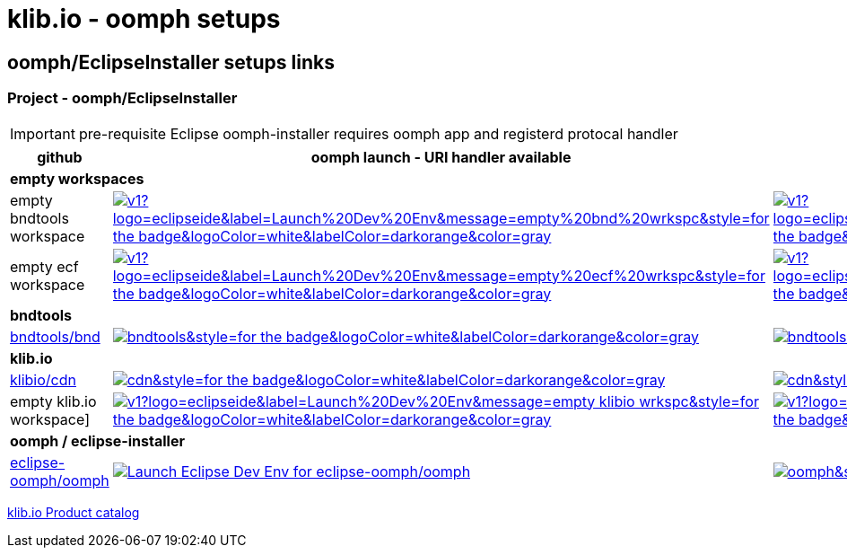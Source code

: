 = klib.io - oomph setups
:lang: en
:favicon:

== oomph/EclipseInstaller setups links

=== Project - oomph/EclipseInstaller

IMPORTANT: pre-requisite Eclipse oomph-installer
requires oomph app and registerd protocal handler

[cols="2,4,4",options=header,frame=all, grid=all]
|===
| github
| oomph launch - URI handler available
| no EclipseInstaller available

3+| **empty workspaces**

|empty bndtools workspace
|image:https://img.shields.io/static/v1?logo=eclipseide&label=Launch%20Dev%20Env&message=empty%20bnd%20wrkspc&style=for-the-badge&logoColor=white&labelColor=darkorange&color=gray[link="eclipse+installer:https://cdn.klib.io/oomph/setups-github/BndConfigurationEmpty.setup",alt:"Launch empty bnd workspace",window=_blank]
|image:https://img.shields.io/static/v1?logo=eclipseide&label=Create%20Dev%20Env&message=empty%20bnd%20wrkspc&style=for-the-badge&logoColor=white&labelColor=darkred&color=gray[link=https://www.eclipse.org/setups/installer/?url=https://cdn.klib.io/oomph/setups-github/BndConfigurationEmpty.setup&show=true,alt:"Create empty bnd wrkspc",window=_blank]

|empty ecf workspace
|image:https://img.shields.io/static/v1?logo=eclipseide&label=Launch%20Dev%20Env&message=empty%20ecf%20wrkspc&style=for-the-badge&logoColor=white&labelColor=darkorange&color=gray[link="eclipse+installer:https://cdn.klib.io/oomph/setups-github/BndConfigurationECF.setup",alt:"Launch empty bnd workspace",window=_blank]
|image:https://img.shields.io/static/v1?logo=eclipseide&label=Create%20Dev%20Env&message=empty%20ecf%20wrkspc&style=for-the-badge&logoColor=white&labelColor=darkred&color=gray[link=https://www.eclipse.org/setups/installer/?url=https://cdn.klib.io/oomph/setups-github/BndConfigurationECF.setup&show=true,alt:"Create empty ecf wrkspc",window=_blank]

3+| **bndtools**

|link:https://github.com/bndtools/bnd/[bndtools/bnd,window=_blank]
|image:https://img.shields.io/static/v1?logo=eclipseide&label=Launch%20Dev%20Env&message=bnd/bndtools&style=for-the-badge&logoColor=white&labelColor=darkorange&color=gray[link="eclipse+installer:https://cdn.klib.io/oomph/setups-github/BndConfiguration.setup",alt:"Launch Eclipse Dev Env for bnd/bndtools",window=_blank]
|image:https://img.shields.io/static/v1?logo=eclipseide&label=Create%20Dev%20Env&message=bnd/bndtools&style=for-the-badge&logoColor=white&labelColor=darkred&color=gray[link=https://www.eclipse.org/setups/installer/?url=https://cdn.klib.io/oomph/setups-github/BndConfiguration.setup&show=true,alt:"Create Eclipse Dev Env for bnd/bndtools",window=_blank]

3+| **klib.io**

|link:https://github.com/klibio/cdn/[klibio/cdn,window=_blank]
|image:https://img.shields.io/static/v1?logo=eclipseide&label=Launch%20Dev%20Env&message=klibio/cdn&style=for-the-badge&logoColor=white&labelColor=darkorange&color=gray[link=eclipse+installer:https://cdn.klib.io/oomph/setups-github/CdnConfiguration.setup,alt:Launch Eclipse Dev Env for klibio/cdn,window=_blank]
|image:https://img.shields.io/static/v1?logo=eclipseide&label=Create%20Dev%20Env&message=klibio/cdn&style=for-the-badge&logoColor=white&labelColor=darkred&color=gray[link=https://www.eclipse.org/setups/installer/?url=https://cdn.klib.io/oomph/setups-github/CdnConfiguration.setup&show=true,alt:Create Eclipse Dev Env for klibio/cdn,window=_blank]

|empty klib.io workspace]
|image:https://img.shields.io/static/v1?logo=eclipseide&label=Launch%20Dev%20Env&message=empty klibio wrkspc&style=for-the-badge&logoColor=white&labelColor=darkorange&color=gray[link=eclipse+installer:https://cdn.klib.io/oomph/setups-github/klibio/klibio-configuration-empty.setup,alt:Launch empty klibio wrkspc,window=_blank]
|image:https://img.shields.io/static/v1?logo=eclipseide&label=Create%20Dev%20Env&message=empty klibio wrkspc&style=for-the-badge&logoColor=white&labelColor=darkred&color=gray[link=https://www.eclipse.org/setups/installer/?url=https://cdn.klib.io/oomph/setups-github/klibio/klibio-configuration-empty.setup&show=true,alt:Create empty klib.io wrkspc,window=_blank]

3+| **oomph / eclipse-installer**

|link:https://github.com/eclipse-oomph/oomph[eclipse-oomph/oomph,window=_blank]
|image:https://img.shields.io/static/v1?logo=eclipseide&label=Launch%20Dev%20Env&message=eclipse-oomph/oomph&style=for-the-badge&logoColor=white&labelColor=darkorange&color=gray[link="eclipse+installer:https://raw.githubusercontent.com/eclipse-oomph/oomph/master/setups/configurations/OomphConfiguration.setup",alt="Launch Eclipse Dev Env for eclipse-oomph/oomph",window=_blank]
|image:https://img.shields.io/static/v1?logo=eclipseide&label=Create%20Dev%20Env&message=eclipse-oomph/oomph&style=for-the-badge&logoColor=white&labelColor=darkred&color=gray[link=https://www.eclipse.org/setups/installer/?url=https://raw.githubusercontent.com/eclipse-oomph/oomph/master/setups/configurations/OomphConfiguration.setup&show=true,window=_blank]

|===

link:/oomph/setups-github/klibio/klibIo-product-catalog.setup[klib.io Product catalog]